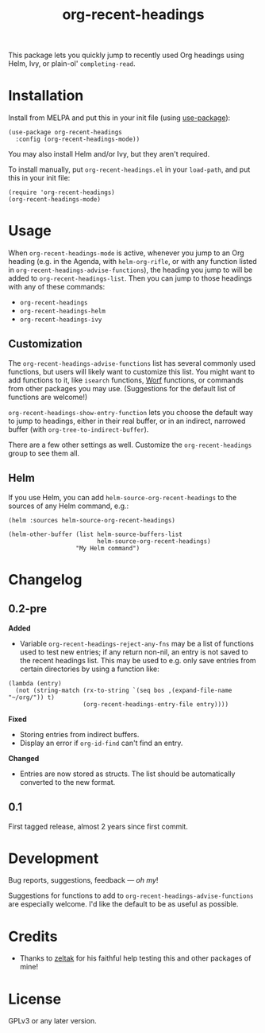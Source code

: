 #+TITLE: org-recent-headings

#+BEGIN_HTML
<a href=https://alphapapa.github.io/dont-tread-on-emacs/><img src="dont-tread-on-emacs-150.png" align="right"></a>
#+END_HTML

[[https://melpa.org/#/org-recent-headings][file:https://melpa.org/packages/org-recent-headings-badge.svg]] [[https://stable.melpa.org/#/org-recent-headings][file:https://stable.melpa.org/packages/org-recent-headings-badge.svg]]

This package lets you quickly jump to recently used Org headings using Helm, Ivy, or plain-ol' =completing-read=.

* Installation

Install from MELPA and put this in your init file (using [[https://github.com/jwiegley/use-package][use-package]]):

#+BEGIN_SRC elisp
  (use-package org-recent-headings
    :config (org-recent-headings-mode))
#+END_SRC

You may also install Helm and/or Ivy, but they aren't required.

To install manually, put =org-recent-headings.el= in your =load-path=, and put this in your init file:

#+BEGIN_SRC elisp
  (require 'org-recent-headings)
  (org-recent-headings-mode)
#+END_SRC

* Usage

When =org-recent-headings-mode= is active, whenever you jump to an Org heading (e.g. in the Agenda, with =helm-org-rifle=, or with any function listed in =org-recent-headings-advise-functions=), the heading you jump to will be added to =org-recent-headings-list=.  Then you can jump to those headings with any of these commands:

+  =org-recent-headings=
+  =org-recent-headings-helm=
+  =org-recent-headings-ivy=

** Customization

The =org-recent-headings-advise-functions= list has several commonly used functions, but users will likely want to customize this list.  You might want to add functions to it, like =isearch= functions, [[https://github.com/abo-abo/worf][Worf]] functions, or commands from other packages you may use.  (Suggestions for the default list of functions are welcome!)

=org-recent-headings-show-entry-function= lets you choose the default way to jump to headings, either in their real buffer, or in an indirect, narrowed buffer (with =org-tree-to-indirect-buffer=).

There are a few other settings as well.  Customize the =org-recent-headings= group to see them all.

** Helm

If you use Helm, you can add =helm-source-org-recent-headings= to the sources of any Helm command, e.g.:

#+BEGIN_SRC elisp
  (helm :sources helm-source-org-recent-headings)

  (helm-other-buffer (list helm-source-buffers-list
                           helm-source-org-recent-headings)
                     "My Helm command")
#+END_SRC

* Changelog

** 0.2-pre

*Added*
+  Variable ~org-recent-headings-reject-any-fns~ may be a list of functions used to test new entries; if any return non-nil, an entry is not saved to the recent headings list.  This may be used to e.g. only save entries from certain directories by using a function like:
#+BEGIN_SRC elisp
  (lambda (entry)
    (not (string-match (rx-to-string `(seq bos ,(expand-file-name "~/org/")) t)
                       (org-recent-headings-entry-file entry))))
#+END_SRC

*Fixed*
+  Storing entries from indirect buffers.
+  Display an error if ~org-id-find~ can't find an entry.

*Changed*
+  Entries are now stored as structs.  The list should be automatically converted to the new format.

** 0.1

First tagged release, almost 2 years since first commit.

* Development

Bug reports, suggestions, feedback — /oh my/! 

Suggestions for functions to add to =org-recent-headings-advise-functions= are especially welcome.  I'd like the default to be as useful as possible.

* Credits

+  Thanks to [[https://github.com/zeltak][zeltak]] for his faithful help testing this and other packages of mine!

* License

GPLv3 or any later version.
